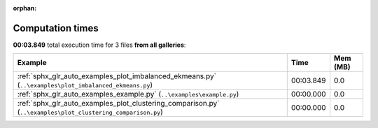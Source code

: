 
:orphan:

.. _sphx_glr_sg_execution_times:


Computation times
=================
**00:03.849** total execution time for 3 files **from all galleries**:

.. container::

  .. raw:: html

    <style scoped>
    <link href="https://cdnjs.cloudflare.com/ajax/libs/twitter-bootstrap/5.3.0/css/bootstrap.min.css" rel="stylesheet" />
    <link href="https://cdn.datatables.net/1.13.6/css/dataTables.bootstrap5.min.css" rel="stylesheet" />
    </style>
    <script src="https://code.jquery.com/jquery-3.7.0.js"></script>
    <script src="https://cdn.datatables.net/1.13.6/js/jquery.dataTables.min.js"></script>
    <script src="https://cdn.datatables.net/1.13.6/js/dataTables.bootstrap5.min.js"></script>
    <script type="text/javascript" class="init">
    $(document).ready( function () {
        $('table.sg-datatable').DataTable({order: [[1, 'desc']]});
    } );
    </script>

  .. list-table::
   :header-rows: 1
   :class: table table-striped sg-datatable

   * - Example
     - Time
     - Mem (MB)
   * - :ref:`sphx_glr_auto_examples_plot_imbalanced_ekmeans.py` (``..\examples\plot_imbalanced_ekmeans.py``)
     - 00:03.849
     - 0.0
   * - :ref:`sphx_glr_auto_examples_example.py` (``..\examples\example.py``)
     - 00:00.000
     - 0.0
   * - :ref:`sphx_glr_auto_examples_plot_clustering_comparison.py` (``..\examples\plot_clustering_comparison.py``)
     - 00:00.000
     - 0.0
